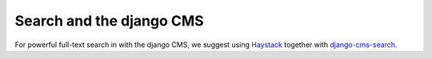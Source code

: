 #########################
Search and the django CMS
#########################

For powerful full-text search in with the django CMS, we suggest using
`Haystack`_ together with `django-cms-search`_.

.. _Haystack: http://haystacksearch.org/
.. _django-cms-search: https://github.com/piquadrat/django-cms-search